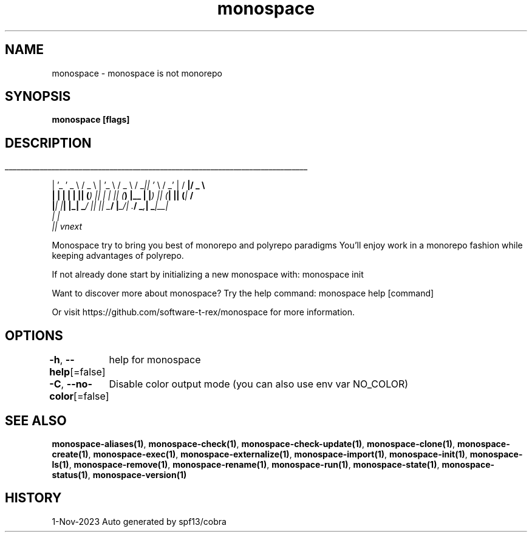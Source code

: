 .nh
.TH "monospace" "1" "Nov 2023" "Auto generated by spf13/cobra" ""

.SH NAME
.PP
monospace - monospace is not monorepo


.SH SYNOPSIS
.PP
\fBmonospace [flags]\fP


.SH DESCRIPTION
.ti 0
\l'\n(.lu'

.PP
| '_ ' _ \\  / _ \\ | '_ \\  / _ \\ / _\fI|| '\fP \\  / _' | / \fB|/ _ \\
  | | | | | || (\fI) || | | || (\fP) |__ | |\fI) || (\fP| || (\fP|  \fB/
  |\fI| |\fP| |_| _\fP/ |\fI| |\fP| _\fB/ |\fP_/| .\fB/  _\fI,\fP| _\fP|__\fI|
                                       | |
                                       |\fP| vnext

.PP
Monospace try to bring you best of monorepo and polyrepo paradigms
You'll enjoy work in a monorepo fashion while keeping advantages of polyrepo.

.PP
If not already done start by initializing a new monospace with:
monospace init

.PP
Want to discover more about monospace? Try the help command:
monospace help [command]

.PP
Or visit https://github.com/software-t-rex/monospace for more information.


.SH OPTIONS
.PP
\fB-h\fP, \fB--help\fP[=false]
	help for monospace

.PP
\fB-C\fP, \fB--no-color\fP[=false]
	Disable color output mode (you can also use env var NO_COLOR)


.SH SEE ALSO
.PP
\fBmonospace-aliases(1)\fP, \fBmonospace-check(1)\fP, \fBmonospace-check-update(1)\fP, \fBmonospace-clone(1)\fP, \fBmonospace-create(1)\fP, \fBmonospace-exec(1)\fP, \fBmonospace-externalize(1)\fP, \fBmonospace-import(1)\fP, \fBmonospace-init(1)\fP, \fBmonospace-ls(1)\fP, \fBmonospace-remove(1)\fP, \fBmonospace-rename(1)\fP, \fBmonospace-run(1)\fP, \fBmonospace-state(1)\fP, \fBmonospace-status(1)\fP, \fBmonospace-version(1)\fP


.SH HISTORY
.PP
1-Nov-2023 Auto generated by spf13/cobra
